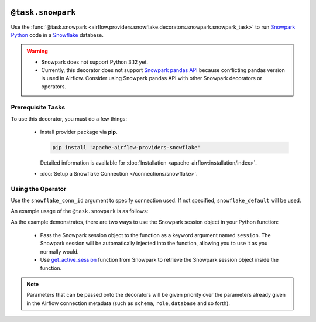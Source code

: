  .. Licensed to the Apache Software Foundation (ASF) under one
    or more contributor license agreements.  See the NOTICE file
    distributed with this work for additional information
    regarding copyright ownership.  The ASF licenses this file
    to you under the Apache License, Version 2.0 (the
    "License"); you may not use this file except in compliance
    with the License.  You may obtain a copy of the License at

 ..   http://www.apache.org/licenses/LICENSE-2.0

 .. Unless required by applicable law or agreed to in writing,
    software distributed under the License is distributed on an
    "AS IS" BASIS, WITHOUT WARRANTIES OR CONDITIONS OF ANY
    KIND, either express or implied.  See the License for the
    specific language governing permissions and limitations
    under the License.

.. _howto/decorators:snowpark:

``@task.snowpark``
==================

Use the :func:`@task.snowpark <airflow.providers.snowflake.decorators.snowpark.snowpark_task>` to run
`Snowpark Python <https://docs.snowflake.com/en/developer-guide/snowpark/python/index.html>`__ code in a `Snowflake <https://docs.snowflake.com/en/>`__ database.

.. warning::

    - Snowpark does not support Python 3.12 yet.
    - Currently, this decorator does not support `Snowpark pandas API <https://docs.snowflake.com/en/developer-guide/snowpark/python/pandas-on-snowflake>`__ because conflicting pandas version is used in Airflow.
      Consider using Snowpark pandas API with other Snowpark decorators or operators.

Prerequisite Tasks
^^^^^^^^^^^^^^^^^^

To use this decorator, you must do a few things:

  * Install provider package via **pip**.

    .. code-block:: bash

      pip install 'apache-airflow-providers-snowflake'

    Detailed information is available for :doc:`Installation <apache-airflow:installation/index>`.

  * :doc:`Setup a Snowflake Connection </connections/snowflake>`.

Using the Operator
^^^^^^^^^^^^^^^^^^

Use the ``snowflake_conn_id`` argument to specify connection used. If not specified, ``snowflake_default`` will be used.

An example usage of the ``@task.snowpark`` is as follows:

.. exampleinclude:: /../../tests/system/providers/snowflake/example_snowpark_decorator.py
    :language: python
    :start-after: [START howto_decorator_snowpark]
    :end-before: [END howto_decorator_snowpark]


As the example demonstrates, there are two ways to use the Snowpark session object in your Python function:

  * Pass the Snowpark session object to the function as a keyword argument named ``session``. The Snowpark session will be automatically injected into the function, allowing you to use it as you normally would.

  * Use `get_active_session <https://docs.snowflake.com/en/developer-guide/snowpark/reference/python/1.3.0/api/snowflake.snowpark.context.get_active_session>`__
    function from Snowpark to retrieve the Snowpark session object inside the function.

.. note::

  Parameters that can be passed onto the decorators will be given priority over the parameters already given
  in the Airflow connection metadata (such as ``schema``, ``role``, ``database`` and so forth).
